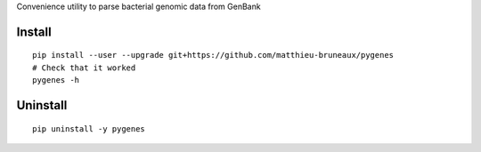 Convenience utility to parse bacterial genomic data from GenBank

Install
-------
::

   pip install --user --upgrade git+https://github.com/matthieu-bruneaux/pygenes
   # Check that it worked
   pygenes -h

Uninstall
---------
::

   pip uninstall -y pygenes
